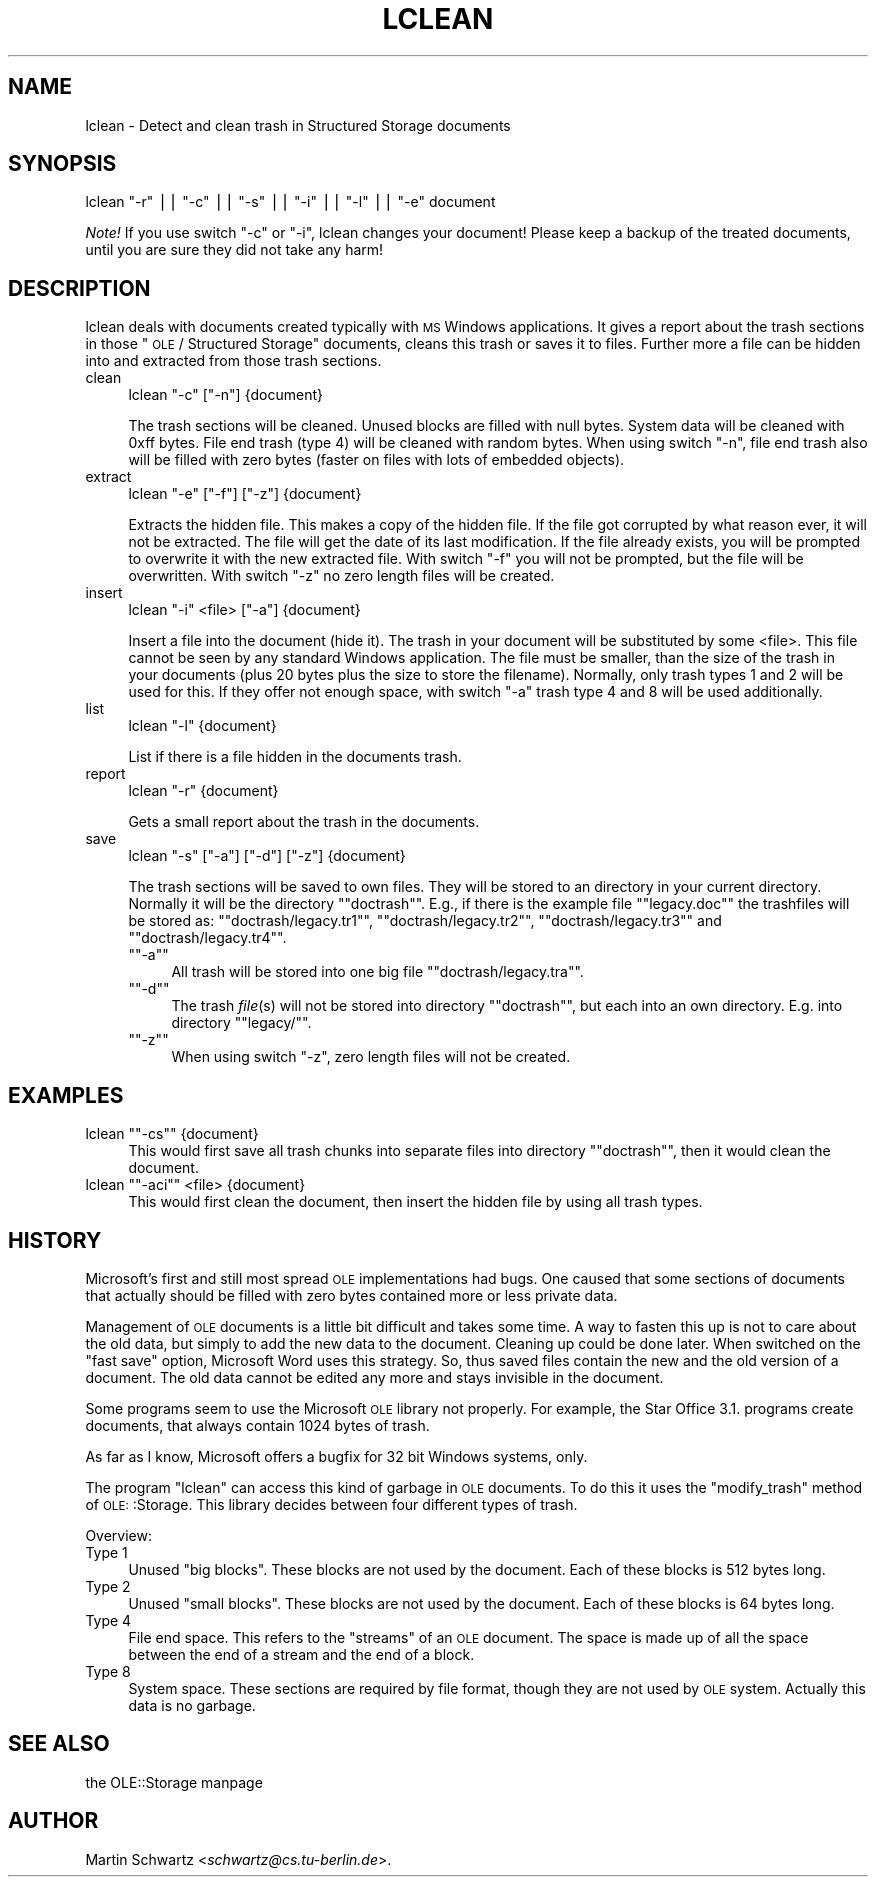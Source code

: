 .\" Automatically generated by Pod::Man version 1.15
.\" Mon Apr 23 12:56:33 2001
.\"
.\" Standard preamble:
.\" ======================================================================
.de Sh \" Subsection heading
.br
.if t .Sp
.ne 5
.PP
\fB\\$1\fR
.PP
..
.de Sp \" Vertical space (when we can't use .PP)
.if t .sp .5v
.if n .sp
..
.de Ip \" List item
.br
.ie \\n(.$>=3 .ne \\$3
.el .ne 3
.IP "\\$1" \\$2
..
.de Vb \" Begin verbatim text
.ft CW
.nf
.ne \\$1
..
.de Ve \" End verbatim text
.ft R

.fi
..
.\" Set up some character translations and predefined strings.  \*(-- will
.\" give an unbreakable dash, \*(PI will give pi, \*(L" will give a left
.\" double quote, and \*(R" will give a right double quote.  | will give a
.\" real vertical bar.  \*(C+ will give a nicer C++.  Capital omega is used
.\" to do unbreakable dashes and therefore won't be available.  \*(C` and
.\" \*(C' expand to `' in nroff, nothing in troff, for use with C<>
.tr \(*W-|\(bv\*(Tr
.ds C+ C\v'-.1v'\h'-1p'\s-2+\h'-1p'+\s0\v'.1v'\h'-1p'
.ie n \{\
.    ds -- \(*W-
.    ds PI pi
.    if (\n(.H=4u)&(1m=24u) .ds -- \(*W\h'-12u'\(*W\h'-12u'-\" diablo 10 pitch
.    if (\n(.H=4u)&(1m=20u) .ds -- \(*W\h'-12u'\(*W\h'-8u'-\"  diablo 12 pitch
.    ds L" ""
.    ds R" ""
.    ds C` ""
.    ds C' ""
'br\}
.el\{\
.    ds -- \|\(em\|
.    ds PI \(*p
.    ds L" ``
.    ds R" ''
'br\}
.\"
.\" If the F register is turned on, we'll generate index entries on stderr
.\" for titles (.TH), headers (.SH), subsections (.Sh), items (.Ip), and
.\" index entries marked with X<> in POD.  Of course, you'll have to process
.\" the output yourself in some meaningful fashion.
.if \nF \{\
.    de IX
.    tm Index:\\$1\t\\n%\t"\\$2"
..
.    nr % 0
.    rr F
.\}
.\"
.\" For nroff, turn off justification.  Always turn off hyphenation; it
.\" makes way too many mistakes in technical documents.
.hy 0
.if n .na
.\"
.\" Accent mark definitions (@(#)ms.acc 1.5 88/02/08 SMI; from UCB 4.2).
.\" Fear.  Run.  Save yourself.  No user-serviceable parts.
.bd B 3
.    \" fudge factors for nroff and troff
.if n \{\
.    ds #H 0
.    ds #V .8m
.    ds #F .3m
.    ds #[ \f1
.    ds #] \fP
.\}
.if t \{\
.    ds #H ((1u-(\\\\n(.fu%2u))*.13m)
.    ds #V .6m
.    ds #F 0
.    ds #[ \&
.    ds #] \&
.\}
.    \" simple accents for nroff and troff
.if n \{\
.    ds ' \&
.    ds ` \&
.    ds ^ \&
.    ds , \&
.    ds ~ ~
.    ds /
.\}
.if t \{\
.    ds ' \\k:\h'-(\\n(.wu*8/10-\*(#H)'\'\h"|\\n:u"
.    ds ` \\k:\h'-(\\n(.wu*8/10-\*(#H)'\`\h'|\\n:u'
.    ds ^ \\k:\h'-(\\n(.wu*10/11-\*(#H)'^\h'|\\n:u'
.    ds , \\k:\h'-(\\n(.wu*8/10)',\h'|\\n:u'
.    ds ~ \\k:\h'-(\\n(.wu-\*(#H-.1m)'~\h'|\\n:u'
.    ds / \\k:\h'-(\\n(.wu*8/10-\*(#H)'\z\(sl\h'|\\n:u'
.\}
.    \" troff and (daisy-wheel) nroff accents
.ds : \\k:\h'-(\\n(.wu*8/10-\*(#H+.1m+\*(#F)'\v'-\*(#V'\z.\h'.2m+\*(#F'.\h'|\\n:u'\v'\*(#V'
.ds 8 \h'\*(#H'\(*b\h'-\*(#H'
.ds o \\k:\h'-(\\n(.wu+\w'\(de'u-\*(#H)/2u'\v'-.3n'\*(#[\z\(de\v'.3n'\h'|\\n:u'\*(#]
.ds d- \h'\*(#H'\(pd\h'-\w'~'u'\v'-.25m'\f2\(hy\fP\v'.25m'\h'-\*(#H'
.ds D- D\\k:\h'-\w'D'u'\v'-.11m'\z\(hy\v'.11m'\h'|\\n:u'
.ds th \*(#[\v'.3m'\s+1I\s-1\v'-.3m'\h'-(\w'I'u*2/3)'\s-1o\s+1\*(#]
.ds Th \*(#[\s+2I\s-2\h'-\w'I'u*3/5'\v'-.3m'o\v'.3m'\*(#]
.ds ae a\h'-(\w'a'u*4/10)'e
.ds Ae A\h'-(\w'A'u*4/10)'E
.    \" corrections for vroff
.if v .ds ~ \\k:\h'-(\\n(.wu*9/10-\*(#H)'\s-2\u~\d\s+2\h'|\\n:u'
.if v .ds ^ \\k:\h'-(\\n(.wu*10/11-\*(#H)'\v'-.4m'^\v'.4m'\h'|\\n:u'
.    \" for low resolution devices (crt and lpr)
.if \n(.H>23 .if \n(.V>19 \
\{\
.    ds : e
.    ds 8 ss
.    ds o a
.    ds d- d\h'-1'\(ga
.    ds D- D\h'-1'\(hy
.    ds th \o'bp'
.    ds Th \o'LP'
.    ds ae ae
.    ds Ae AE
.\}
.rm #[ #] #H #V #F C
.\" ======================================================================
.\"
.IX Title "LCLEAN 1"
.TH LCLEAN 1 "perl v5.6.1" "1998-02-25" "User Contributed Perl Documentation"
.UC
.SH "NAME"
lclean \- Detect and clean trash in Structured Storage documents
.SH "SYNOPSIS"
.IX Header "SYNOPSIS"
lclean \f(CW\*(C`\-r\*(C'\fR || \f(CW\*(C`\-c\*(C'\fR || \f(CW\*(C`\-s\*(C'\fR || \f(CW\*(C`\-i\*(C'\fR || \f(CW\*(C`\-l\*(C'\fR || \f(CW\*(C`\-e\*(C'\fR document
.PP
\&\fINote!\fR
If you use switch \f(CW\*(C`\-c\*(C'\fR or \f(CW\*(C`\-i\*(C'\fR, lclean changes your document! Please keep
a backup of the treated documents, until you are sure they did not take any
harm! 
.SH "DESCRIPTION"
.IX Header "DESCRIPTION"
lclean deals with documents created typically with \s-1MS\s0 Windows applications.
It gives a report about the trash sections in those \*(L"\s-1OLE\s0 / Structured
Storage\*(R" documents, cleans this trash or saves it to files. Further more a
file can be hidden into and extracted from those trash sections. 
.Ip "clean" 4
.IX Item "clean"
lclean \f(CW\*(C`\-c\*(C'\fR [\f(CW\*(C`\-n\*(C'\fR] {document}
.Sp
The trash sections will be cleaned. Unused blocks are filled with null
bytes. System data will be cleaned with 0xff bytes. File end trash 
(type 4) will be cleaned with random bytes. When using switch \f(CW\*(C`\-n\*(C'\fR, file 
end trash also will be filled with zero bytes (faster on files with 
lots of embedded objects).
.Ip "extract" 4
.IX Item "extract"
lclean \f(CW\*(C`\-e\*(C'\fR [\f(CW\*(C`\-f\*(C'\fR] [\f(CW\*(C`\-z\*(C'\fR] {document}
.Sp
Extracts the hidden file. This makes a copy of the hidden file. If the file
got corrupted by what reason ever, it will not be extracted. The file will
get the date of its last modification. If the file already exists, you will
be prompted to overwrite it with the new extracted file. With switch \f(CW\*(C`\-f\*(C'\fR
you will not be prompted, but the file will be overwritten. With switch \f(CW\*(C`\-z\*(C'\fR 
no zero length files will be created.
.Ip "insert" 4
.IX Item "insert"
lclean \f(CW\*(C`\-i\*(C'\fR <file> [\f(CW\*(C`\-a\*(C'\fR] {document}
.Sp
Insert a file into the document (hide it).
The trash in your document will be substituted by some <file>. This file
cannot be seen by any standard Windows application. The file must be smaller,
than the size of the trash in your documents (plus 20 bytes plus the size to
store the filename). Normally, only trash types 1 and 2 will be used for
this. If they offer not enough space, with switch \f(CW\*(C`\-a\*(C'\fR trash type 4 and 8
will be used additionally.
.Ip "list" 4
.IX Item "list"
lclean \f(CW\*(C`\-l\*(C'\fR {document}
.Sp
List if there is a file hidden in the documents trash.
.Ip "report" 4
.IX Item "report"
lclean \f(CW\*(C`\-r\*(C'\fR {document}
.Sp
Gets a small report about the trash in the documents.
.Ip "save" 4
.IX Item "save"
lclean \f(CW\*(C`\-s\*(C'\fR [\f(CW\*(C`\-a\*(C'\fR] [\f(CW\*(C`\-d\*(C'\fR] [\f(CW\*(C`\-z\*(C'\fR] {document}
.Sp
The trash sections will be saved to own files. They will be stored to an
directory in your current directory. Normally it will be the directory
"\f(CW\*(C`doctrash\*(C'\fR\*(L". E.g., if there is the example file \*(R"\f(CW\*(C`legacy.doc\*(C'\fR\*(L" the
trashfiles will be stored as: \*(R"\f(CW\*(C`doctrash/legacy.tr1\*(C'\fR\*(L",
\&\*(R"\f(CW\*(C`doctrash/legacy.tr2\*(C'\fR\*(L", \*(R"\f(CW\*(C`doctrash/legacy.tr3\*(C'\fR\*(L" and
\&\*(R"\f(CW\*(C`doctrash/legacy.tr4\*(C'\fR".
.RS 4
.if n .Ip "\f(CW""""\-a""""\fR" 4
.el .Ip "\f(CW\-a\fR" 4
.IX Item "-a"
All trash will be stored into one big file "\f(CW\*(C`doctrash/legacy.tra\*(C'\fR".
.if n .Ip "\f(CW""""\-d""""\fR" 4
.el .Ip "\f(CW\-d\fR" 4
.IX Item "-d"
The trash \fIfile\fR\|(s) will not be stored into directory "\f(CW\*(C`doctrash\*(C'\fR\*(L",
but each into an own directory. E.g. into directory \*(R"\f(CW\*(C`legacy/\*(C'\fR".
.if n .Ip "\f(CW""""\-z""""\fR" 4
.el .Ip "\f(CW\-z\fR" 4
.IX Item "-z"
When using switch \f(CW\*(C`\-z\*(C'\fR, zero length files will not be created.
.RE
.RS 4
.SH "EXAMPLES"
.IX Header "EXAMPLES"
.RS 4
.RE
.if n .Ip "lclean \f(CW""""\-cs""""\fR {document}" 4
.el .Ip "lclean \f(CW\-cs\fR {document}" 4
.IX Item "lclean -cs {document}"
This would first save all trash chunks into separate files into 
directory "\f(CW\*(C`doctrash\*(C'\fR", then it would clean the document.
.if n .Ip "lclean \f(CW""""\-aci""""\fR <file> {document}" 4
.el .Ip "lclean \f(CW\-aci\fR <file> {document}" 4
.IX Item "lclean -aci <file> {document}"
This would first clean the document, then insert the hidden file by using
all trash types.
.RE
.RS 4
.SH "HISTORY"
.IX Header "HISTORY"
Microsoft's first and still most spread \s-1OLE\s0 implementations had bugs. One
caused that some sections of documents that actually should be filled with
zero bytes contained more or less private data.
.Sp
Management of \s-1OLE\s0 documents is a little bit difficult and takes some 
time. A way to fasten this up is not to care about the old data, but
simply to add the new data to the document. Cleaning up could be done later.
When switched on the \*(L"fast save\*(R" option, Microsoft Word uses this strategy.
So, thus saved files contain the new and the old version of a document. The
old data cannot be edited any more and stays invisible in the document.
.Sp
Some programs seem to use the Microsoft \s-1OLE\s0 library not properly. 
For example, the Star Office 3.1. programs create documents, that 
always contain 1024 bytes of trash.
.Sp
As far as I know, Microsoft offers a bugfix for 32 bit Windows 
systems, only.
.Sp
The program \*(L"lclean\*(R" can access this kind of garbage in \s-1OLE\s0 documents. 
To do this it uses the \f(CW\*(C`modify_trash\*(C'\fR method of \s-1OLE:\s0:Storage.
This library decides between four different types of trash. 
.Sp
Overview:
.RS 4
.RE
.Ip "Type 1" 4
.IX Item "Type 1"
Unused \*(L"big blocks\*(R". These blocks are not used by the document. Each of 
these blocks is 512 bytes long.
.Ip "Type 2" 4
.IX Item "Type 2"
Unused \*(L"small blocks\*(R". These blocks are not used by the document. Each of 
these blocks is 64 bytes long.
.Ip "Type 4" 4
.IX Item "Type 4"
File end space. This refers to the \*(L"streams\*(R" of an \s-1OLE\s0 document.
The space is made up of all the space between the end of a stream
and the end of a block.
.Ip "Type 8" 4
.IX Item "Type 8"
System space. These sections are required by file format, though
they are not used by \s-1OLE\s0 system. Actually this data is no garbage. 
.RE
.RS 4
.SH "SEE ALSO"
.IX Header "SEE ALSO"
the OLE::Storage manpage
.SH "AUTHOR"
.IX Header "AUTHOR"
Martin Schwartz <\fIschwartz@cs.tu-berlin.de\fR>. 
